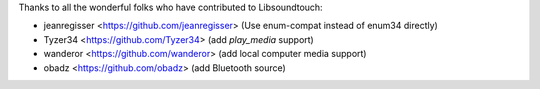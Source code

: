 Thanks to all the wonderful folks who have contributed to Libsoundtouch:

-  jeanregisser <https://github.com/jeanregisser> (Use enum-compat instead of enum34 directly)
-  Tyzer34 <https://github.com/Tyzer34> (add *play_media* support)
-  wanderor <https://github.com/wanderor> (add local computer media support)
-  obadz <https://github.com/obadz> (add Bluetooth source)